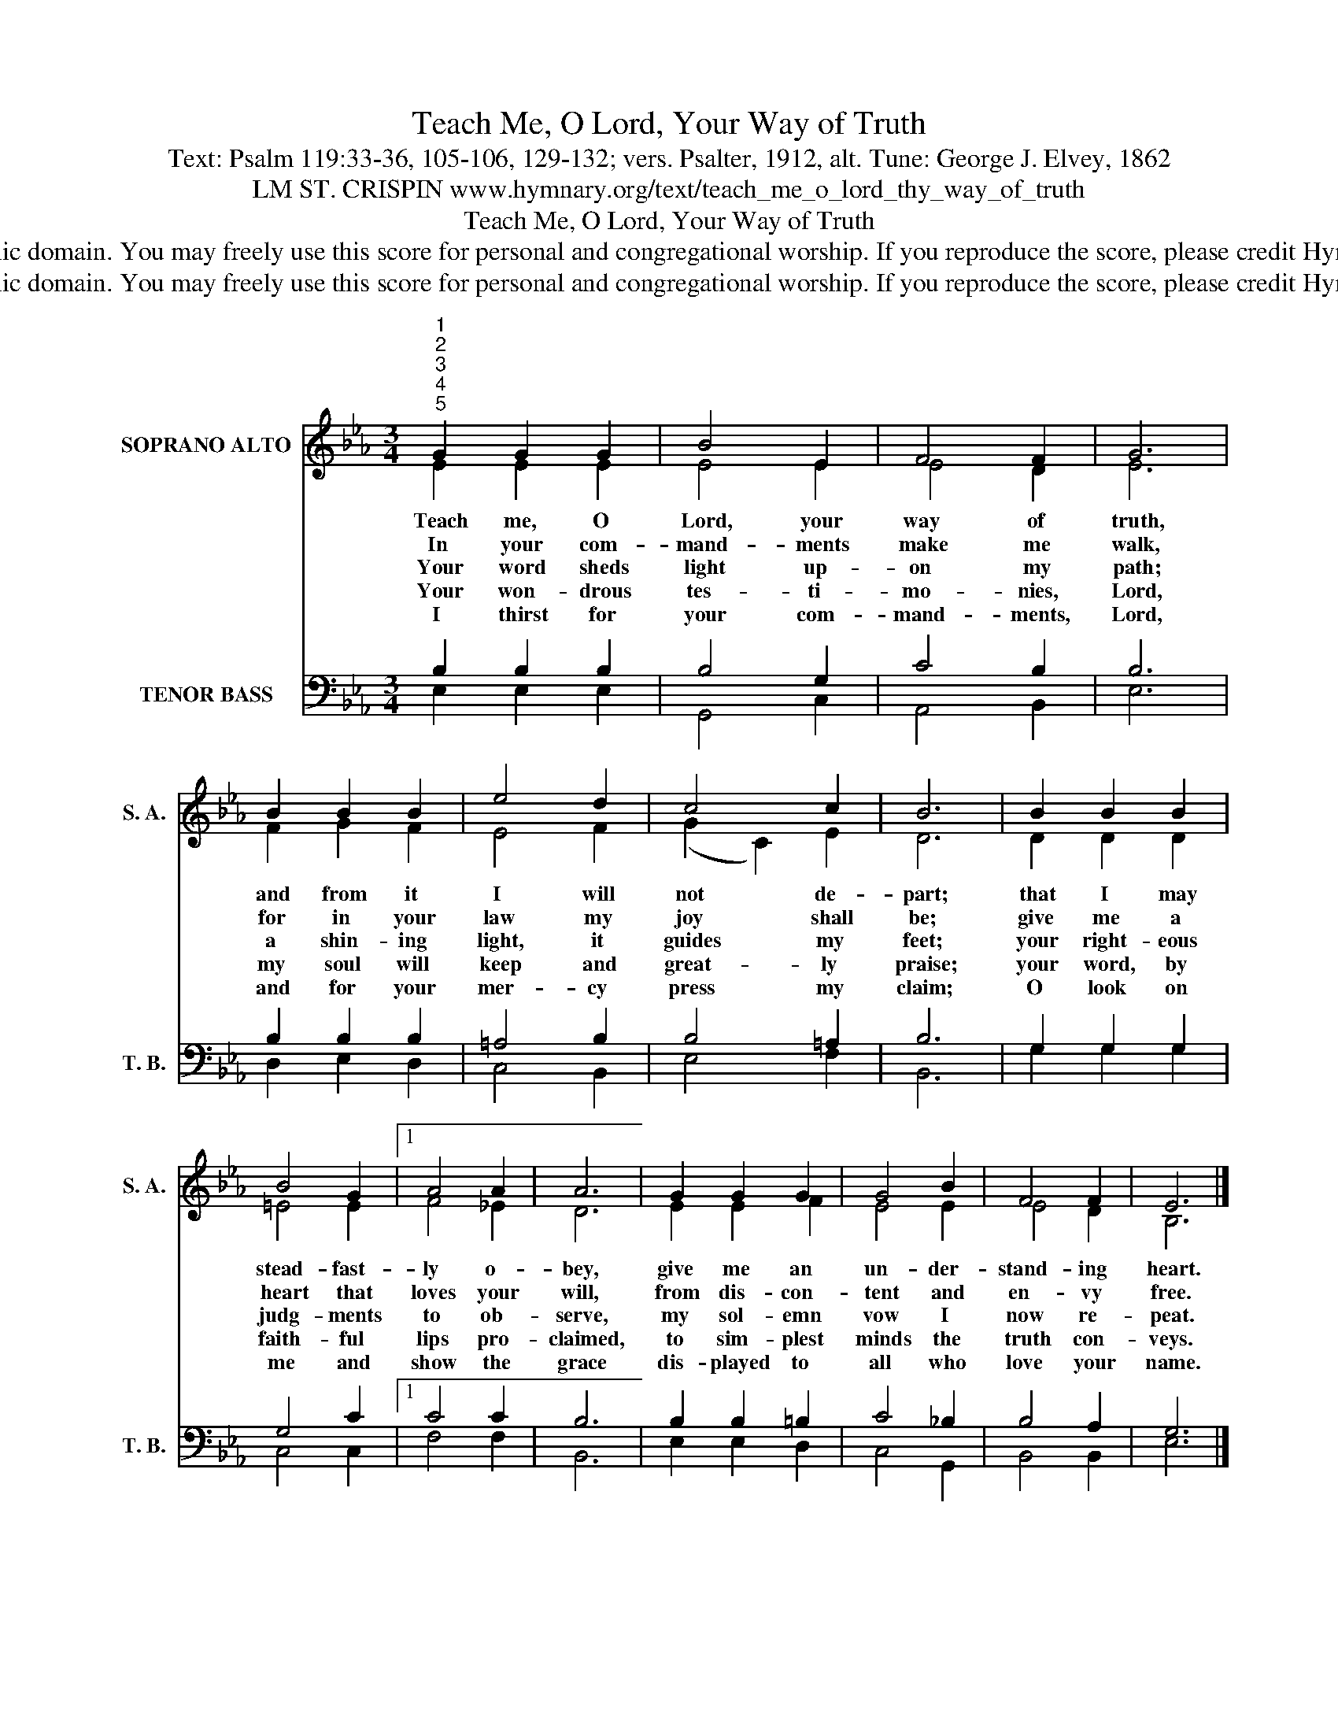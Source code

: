 X:1
T:Teach Me, O Lord, Your Way of Truth
T:Text: Psalm 119:33-36, 105-106, 129-132; vers. Psalter, 1912, alt. Tune: George J. Elvey, 1862
T:LM ST. CRISPIN www.hymnary.org/text/teach_me_o_lord_thy_way_of_truth
T:Teach Me, O Lord, Your Way of Truth
T:This hymn is in the public domain. You may freely use this score for personal and congregational worship. If you reproduce the score, please credit Hymnary.org as the source. 
T:This hymn is in the public domain. You may freely use this score for personal and congregational worship. If you reproduce the score, please credit Hymnary.org as the source. 
Z:This hymn is in the public domain. You may freely use this score for personal and congregational worship. If you reproduce the score, please credit Hymnary.org as the source.
%%score ( 1 2 ) ( 3 4 )
L:1/8
M:3/4
K:Eb
V:1 treble nm="SOPRANO ALTO" snm="S. A."
V:2 treble 
V:3 bass nm="TENOR BASS" snm="T. B."
V:4 bass 
V:1
"^1""^2""^3""^4""^5" G2 G2 G2 | B4 E2 | F4 F2 | G6 | B2 B2 B2 | e4 d2 | c4 c2 | B6 | B2 B2 B2 | %9
w: Teach me, O|Lord, your|way of|truth,|and from it|I will|not de-|part;|that I may|
w: In your com-|mand- ments|make me|walk,|for in your|law my|joy shall|be;|give me a|
w: Your word sheds|light up-|on my|path;|a shin- ing|light, it|guides my|feet;|your right- eous|
w: Your won- drous|tes- ti-|mo- nies,|Lord,|my soul will|keep and|great- ly|praise;|your word, by|
w: I thirst for|your com-|mand- ments,|Lord,|and for your|mer- cy|press my|claim;|O look on|
 B4 G2 |1 A4 A2 | A6 | G2 G2 G2 | G4 B2 | F4 F2 | E6 |] %16
w: stead- fast-|ly o-|bey,|give me an|un- der-|stand- ing|heart.|
w: heart that|loves your|will,|from dis- con-|tent and|en- vy|free.|
w: judg- ments|to ob-|serve,|my sol- emn|vow I|now re-|peat.|
w: faith- ful|lips pro-|claimed,|to sim- plest|minds the|truth con-|veys.|
w: me and|show the|grace|dis- played to|all who|love your|name.|
V:2
 E2 E2 E2 | E4 E2 | E4 D2 | E6 | F2 G2 F2 | E4 F2 | (G2 C2) E2 | D6 | D2 D2 D2 | =E4 E2 |1 F4 _E2 | %11
 D6 | E2 E2 F2 | E4 E2 | E4 D2 | B,6 |] %16
V:3
 B,2 B,2 B,2 | B,4 G,2 | C4 B,2 | B,6 | B,2 B,2 B,2 | =A,4 B,2 | B,4 =A,2 | B,6 | G,2 G,2 G,2 | %9
 G,4 C2 |1 C4 C2 | B,6 | B,2 B,2 =B,2 | C4 _B,2 | B,4 A,2 | G,6 |] %16
V:4
 E,2 E,2 E,2 | G,,4 C,2 | A,,4 B,,2 | E,6 | D,2 E,2 D,2 | C,4 B,,2 | E,4 F,2 | B,,6 | G,2 G,2 G,2 | %9
 C,4 C,2 |1 F,4 F,2 | B,,6 | E,2 E,2 D,2 | C,4 G,,2 | B,,4 B,,2 | E,6 |] %16

